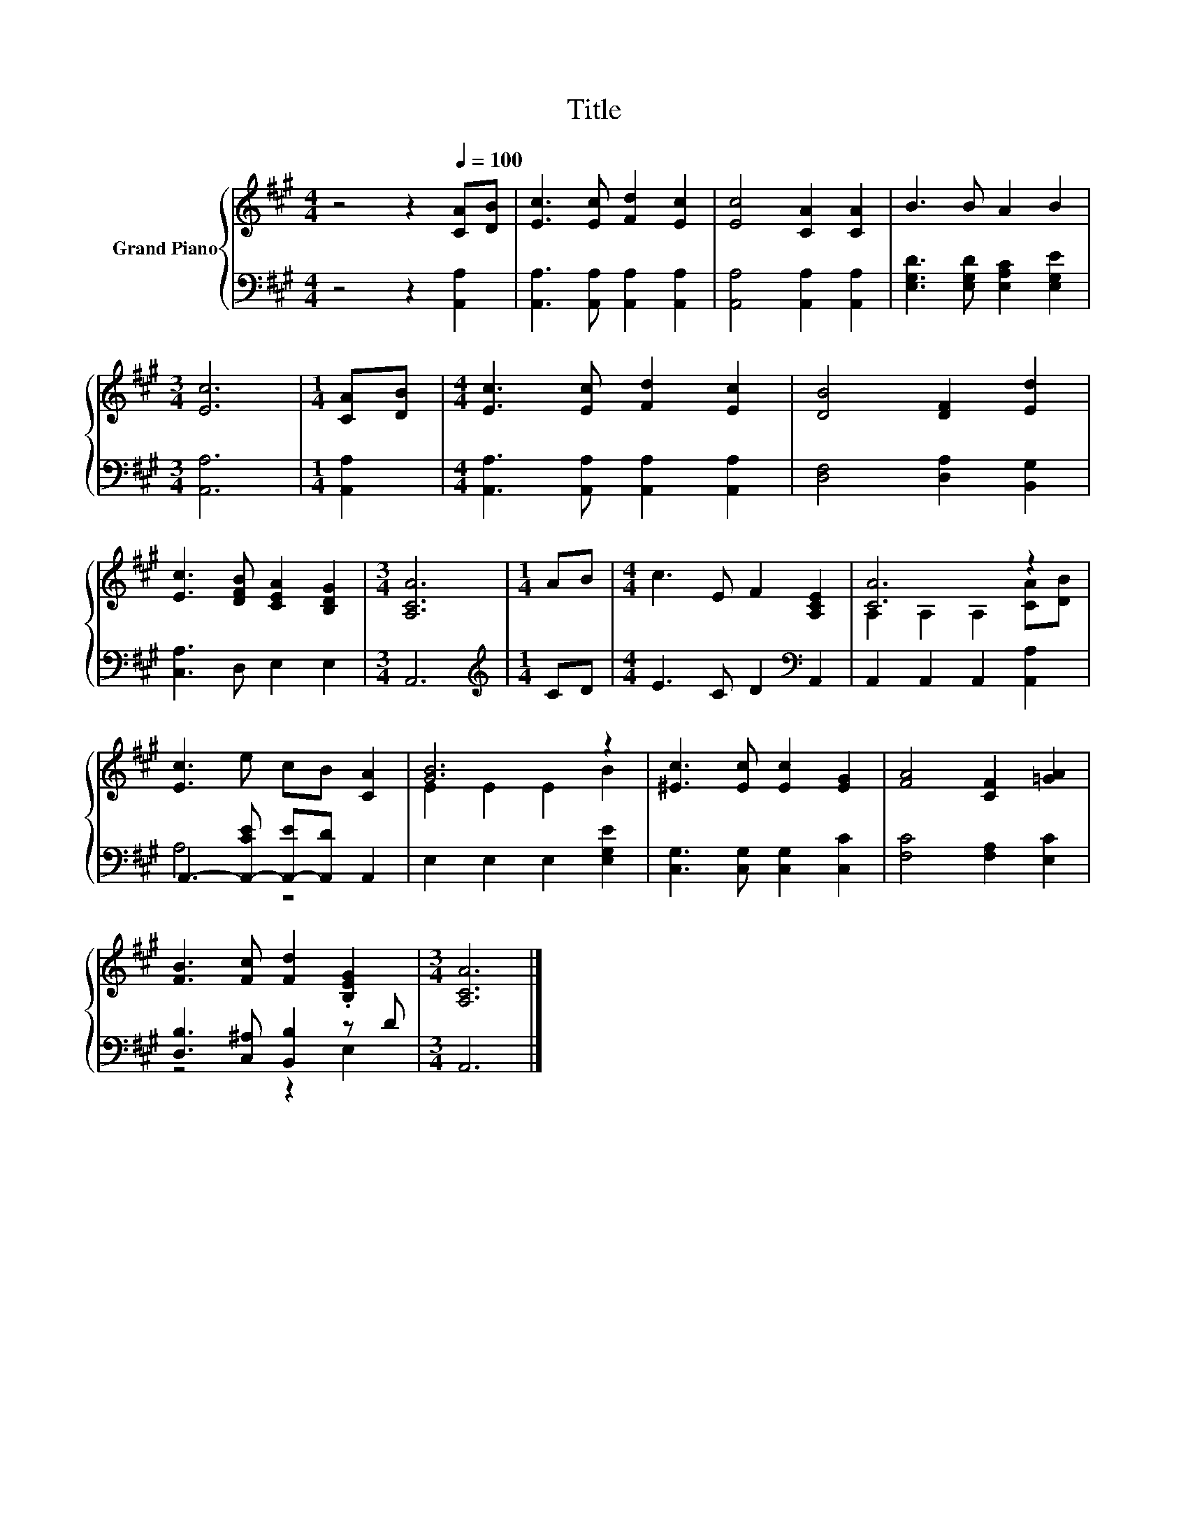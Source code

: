 X:1
T:Title
%%score { ( 1 3 ) | ( 2 4 ) }
L:1/8
M:4/4
K:A
V:1 treble nm="Grand Piano"
V:3 treble 
V:2 bass 
V:4 bass 
V:1
 z4 z2[Q:1/4=100] [CA][DB] | [Ec]3 [Ec] [Fd]2 [Ec]2 | [Ec]4 [CA]2 [CA]2 | B3 B A2 B2 | %4
[M:3/4] [Ec]6 |[M:1/4] [CA][DB] |[M:4/4] [Ec]3 [Ec] [Fd]2 [Ec]2 | [DB]4 [DF]2 [Ed]2 | %8
 [Ec]3 [DFB] [CEA]2 [B,DG]2 |[M:3/4] [A,CA]6 |[M:1/4] AB |[M:4/4] c3 E F2 [A,CE]2 | [CA]6 z2 | %13
 [Ec]3 e cB [CA]2 | [GB]6 z2 | [^Ec]3 [Ec] [Ec]2 [EG]2 | [FA]4 [CF]2 [=GA]2 | %17
 [FB]3 [Fc] [Fd]2 .[B,EG]2 |[M:3/4] [A,CA]6 |] %19
V:2
 z4 z2 [A,,A,]2 | [A,,A,]3 [A,,A,] [A,,A,]2 [A,,A,]2 | [A,,A,]4 [A,,A,]2 [A,,A,]2 | %3
 [E,G,D]3 [E,G,D] [E,A,C]2 [E,G,E]2 |[M:3/4] [A,,A,]6 |[M:1/4] [A,,A,]2 | %6
[M:4/4] [A,,A,]3 [A,,A,] [A,,A,]2 [A,,A,]2 | [D,F,]4 [D,A,]2 [B,,G,]2 | [C,A,]3 D, E,2 E,2 | %9
[M:3/4] A,,6 |[M:1/4][K:treble] CD |[M:4/4] E3 C D2[K:bass] A,,2 | A,,2 A,,2 A,,2 [A,,A,]2 | %13
 A,,3- [A,,-CE] [A,,-E][A,,D] A,,2 | E,2 E,2 E,2 [E,G,E]2 | [C,G,]3 [C,G,] [C,G,]2 [C,C]2 | %16
 [F,C]4 [F,A,]2 [E,C]2 | [D,B,]3 [C,^A,] [B,,B,]2 z D |[M:3/4] A,,6 |] %19
V:3
 x8 | x8 | x8 | x8 |[M:3/4] x6 |[M:1/4] x2 |[M:4/4] x8 | x8 | x8 |[M:3/4] x6 |[M:1/4] x2 | %11
[M:4/4] x8 | A,2 A,2 A,2 [CA][DB] | x8 | E2 E2 E2 B2 | x8 | x8 | x8 |[M:3/4] x6 |] %19
V:4
 x8 | x8 | x8 | x8 |[M:3/4] x6 |[M:1/4] x2 |[M:4/4] x8 | x8 | x8 |[M:3/4] x6 | %10
[M:1/4][K:treble] x2 |[M:4/4] x6[K:bass] x2 | x8 | A,4 z4 | x8 | x8 | x8 | z4 z2 E,2 |[M:3/4] x6 |] %19


